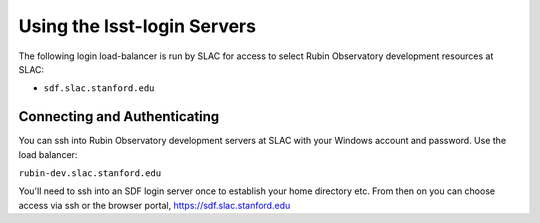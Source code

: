 ############################
Using the lsst-login Servers
############################

The following login load-balancer is run by SLAC for access to select Rubin Observatory development resources at SLAC:

- ``sdf.slac.stanford.edu``

Connecting and Authenticating
=============================

You can ssh into Rubin Observatory development servers at SLAC with your Windows account and password. Use the load balancer:

``rubin-dev.slac.stanford.edu``

You'll need to ssh into an SDF login server once to establish your home directory etc. From then on you can choose access via ssh or the browser portal, https://sdf.slac.stanford.edu
